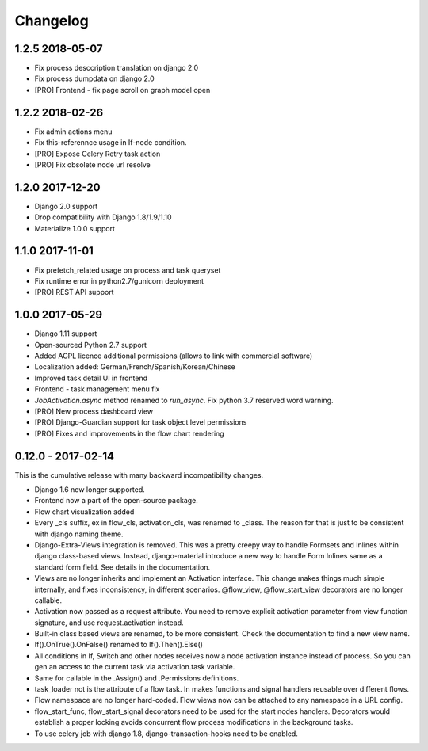 =========
Changelog
=========

1.2.5 2018-05-07
----------------

* Fix process desccription translation on django 2.0
* Fix process dumpdata on django 2.0
* [PRO] Frontend - fix page scroll on graph model open


1.2.2 2018-02-26
----------------

* Fix admin actions menu
* Fix this-referennce usage in If-node condition.
* [PRO] Expose Celery Retry task action
* [PRO] Fix obsolete node url resolve

1.2.0 2017-12-20
----------------

* Django 2.0 support
* Drop compatibility with Django 1.8/1.9/1.10
* Materialize 1.0.0 support

1.1.0 2017-11-01
----------------
* Fix prefetch_related usage on process and task queryset
* Fix runtime error in python2.7/gunicorn deployment
* [PRO] REST API support

1.0.0 2017-05-29
----------------

* Django 1.11 support
* Open-sourced Python 2.7 support
* Added AGPL licence additional permissions (allows to link with commercial software)
* Localization added: German/French/Spanish/Korean/Chinese
* Improved task detail UI in frontend
* Frontend - task management menu fix
* `JobActivation.async` method renamed to `run_async`. Fix python 3.7 reserved word warning.  
* [PRO] New process dashboard view
* [PRO] Django-Guardian support for task object level permissions
* [PRO] Fixes and improvements in the flow chart rendering


0.12.0 - 2017-02-14
-------------------

This is the cumulative release with many backward incompatibility changes.

* Django 1.6 now longer supported.

* Frontend now a part of the open-source package.

* Flow chart visualization added

* Every _cls suffix, ex in flow_cls, activation_cls, was renamed to
  _class. The reason for that is just to be consistent with django
  naming theme.

* Django-Extra-Views integration is removed. This was a pretty creepy
  way to handle Formsets and Inlines within django class-based
  views. Instead, django-material introduce a new way to handle Form
  Inlines same as a standard form field. See details in the
  documentation.

* Views are no longer inherits and implement an Activation
  interface. This change makes things much simple internally, and
  fixes inconsistency, in different scenarios. @flow_view,
  @flow_start_view decorators are no longer callable.

* Activation now passed as a request attribute. You need to remove
  explicit activation parameter from view function signature, and use
  request.activation instead. 

* Built-in class based views are renamed, to be more consistent. Check
  the documentation to find a new view name.

* If().OnTrue().OnFalse() renamed to If().Then().Else()

* All conditions in If, Switch and other nodes receives now a node
  activation instance instead of process. So you can gen an access to
  the current task via activation.task variable.

* Same for callable in the .Assign() and .Permissions definitions.

* task_loader not is the attribute of a flow task. In makes functions
  and signal handlers reusable over different flows.

* Flow namespace are no longer hard-coded. Flow views now can be
  attached to any namespace in a URL config. 

* flow_start_func, flow_start_signal decorators need to be used for
  the start nodes handlers. Decorators would establish a proper
  locking avoids concurrent flow process modifications in the
  background tasks.

* To use celery job with django 1.8, django-transaction-hooks need to
  be enabled.
